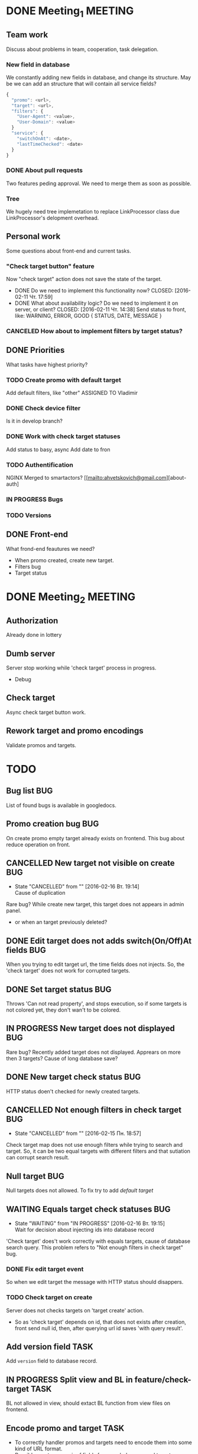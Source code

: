 #+TAGS: BUG(b) TASK(t) MEETING(m) FEATURE(f)
* DONE Meeting_1						    :MEETING:
  CLOSED: [2016-02-10 Ср. 14:48]

** Team work
    Discuss about problems in team, cooperation, task delegation.

*** New field in database
We constantly adding new fields in database, and change its structure. 
May be we can add an structure that will contain all service fields?

#+BEGIN_SRC js
{
  "promo": <url>,
  "target": <url>,
  "filters": {
    "User-Agent": <value>,
    "User-Domain": <value>
  }
  "service": {
    "switchOnAt": <date>,
    "lastTimeChecked": <date>
  }
}
#+END_SRC

*** DONE About pull requests
    CLOSED: [2016-02-11 Чт. 17:58]
Two features peding approval. We need to merge them as soon as possible.

*** Tree
We hugely need tree implemetation to replace LinkProcessor class due LinkProcessor's delopment overhead.

** Personal work
Some questions about front-end and current tasks.

*** "Check target button" feature
Now "check target" action does not save the state of the target. 
- DONE Do we need to implement this functionality now?
     CLOSED: [2016-02-11 Чт. 17:59]
- DONE What about availability logic? Do we need to implement it on server, or client?
     CLOSED: [2016-02-11 Чт. 14:38]
     Send status to front, like: WARNING, ERROR, GOOD
     {
       STATUS,
       DATE,
       MESSAGE
     }

*** CANCELED How about to implement filters by target status?
     CLOSED: [2016-02-11 Чт. 14:39]
     
** DONE Priorities
    CLOSED: [2016-02-11 Чт. 14:44]
    What tasks have highest priority?

*** TODO Create promo with default target
    Add default filters, like "other"
    ASSIGNED TO Vladimir

*** DONE Check device filter
     CLOSED: [2016-02-11 Чт. 17:03]
     Is it in develop branch?
*** DONE Work with check target statuses
     CLOSED: [2016-02-17 Ср 12:32]
     Add status to basy, async
     Add date to fron
*** TODO Authentification
    NGINX
    Merged to smartactors?
    [[mailto:ahvetskovich@gmail.com][about-auth]
     
*** IN PROGRESS Bugs

*** TODO Versions     

** DONE Front-end
    CLOSED: [2016-02-11 Чт. 17:59]
    What frond-end feautures we need? 

    - When promo created, create new target.
    - Filters bug
    - Target status

* DONE Meeting_2						    :MEETING:
  CLOSED: [2016-02-15 Пн. 17:14]

** Authorization 
    Already done in lottery

** Dumb server
    Server stop working while 'check target' process in progress.
    - Debug

** Check target
    Async check target button work.

** Rework target and promo encodings
    Validate promos and targets.

* TODO
** Bug list								:BUG:
   List of found bugs is available in googledocs.

** Promo creation bug							:BUG:
   On create promo empty target already exists on frontend.
   This bug about reduce operation on front.

** CANCELLED New target not visible on create				:BUG:
   CLOSED: [2016-02-16 Вт. 19:14]
   - State "CANCELLED"  from ""           [2016-02-16 Вт. 19:14] \\
     Cause of duplication
   Rare bug? While create new target, this target does not appears in admin
   panel.
   - or when an target previously deleted?

** DONE Edit target does not adds switch(On/Off)At fields		:BUG:
   CLOSED: [2016-02-15 Пн. 19:00]
   When you trying to edit target url, the time fields does not injects. So, the 'check target' does not work for
   corrupted targets.

** DONE Set target status						:BUG:
   CLOSED: [2016-02-14 Вс. 20:04]
   Throws 'Can not read property', and stops execution, so if some targets is not colored yet, they don't wan't to be
   colored.

** IN PROGRESS New target does not displayed				:BUG:
   Rare bug? Recently added target does not displayed. Apprears on more then 3 targets? Cause of long database save?

** DONE New target check status						:BUG:
   CLOSED: [2016-02-15 Пн. 18:57]
   HTTP status doen't checked for newly created targets.

** CANCELLED Not enough filters in check target				:BUG:
   CLOSED: [2016-02-15 Пн. 18:57]
   - State "CANCELLED"  from ""           [2016-02-15 Пн. 18:57]
   Check target map does not use enough filters while trying to search and target. So, it can be two equal targets with different filters and that sutiation can corrupt search result.

** Null target								:BUG:
   Null targets does not allowed.
   To fix try to add [[Default target][default target]]
   
** WAITING Equals target check statuses					:BUG:
   - State "WAITING"    from "IN PROGRESS"       [2016-02-16 Вт. 19:15] \\
     Wait for decision about injecting ids into database record
   'Check target' does't work correctly with equals targets, cause of database 
   search query. This problem refers to "Not enough filters in check target" bug.
   
*** DONE Fix edit target event
    CLOSED: [2016-02-17 Ср 12:56]
    So when we edit target the message with HTTP status should disappers.

*** TODO Check target on create
    Server does not checks targets on 'target create' action.

    - So as 'check target' depends on id, that does not exists after creation, front send null id, then, after querying url id saves 'with query result'.

** Add version field						       :TASK:
   DEADLINE: <2016-02-22 Пн>
   Add ~version~ field to database record.

** IN PROGRESS Split view and BL in feature/check-target 	       :TASK:
   BL not allowed in view, should extact BL function from view files on frontend.

** Encode promo and target					       :TASK:
   - To correctly handler promos and targets need to encode them into some kind of URL format.
   - Possibly create new pair of fields for encoded promo and target.

** Authentification 						    :FEATURE:
  DEADLINE: <2016-02-22 Пн>
   Implement authentification by socail networks.

** Add switch(On/Off)At front implementation			    :FEATURE:
   Add some kind of input (like calendar) to allow users to change promo (target?) switch off date.

** Default target						    :FEATURE:
   DEADLINE: <2016-02-22 Пн>
   User must create defaut target link on promo creating that will handle all 'unexpected' requests. 
